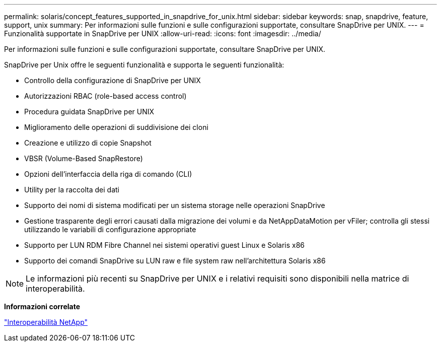 ---
permalink: solaris/concept_features_supported_in_snapdrive_for_unix.html 
sidebar: sidebar 
keywords: snap, snapdrive, feature, support, unix 
summary: Per informazioni sulle funzioni e sulle configurazioni supportate, consultare SnapDrive per UNIX. 
---
= Funzionalità supportate in SnapDrive per UNIX
:allow-uri-read: 
:icons: font
:imagesdir: ../media/


[role="lead"]
Per informazioni sulle funzioni e sulle configurazioni supportate, consultare SnapDrive per UNIX.

SnapDrive per Unix offre le seguenti funzionalità e supporta le seguenti funzionalità:

* Controllo della configurazione di SnapDrive per UNIX
* Autorizzazioni RBAC (role-based access control)
* Procedura guidata SnapDrive per UNIX
* Miglioramento delle operazioni di suddivisione dei cloni
* Creazione e utilizzo di copie Snapshot
* VBSR (Volume-Based SnapRestore)
* Opzioni dell'interfaccia della riga di comando (CLI)
* Utility per la raccolta dei dati
* Supporto dei nomi di sistema modificati per un sistema storage nelle operazioni SnapDrive
* Gestione trasparente degli errori causati dalla migrazione dei volumi e da NetAppDataMotion per vFiler; controlla gli stessi utilizzando le variabili di configurazione appropriate
* Supporto per LUN RDM Fibre Channel nei sistemi operativi guest Linux e Solaris x86
* Supporto dei comandi SnapDrive su LUN raw e file system raw nell'architettura Solaris x86



NOTE: Le informazioni più recenti su SnapDrive per UNIX e i relativi requisiti sono disponibili nella matrice di interoperabilità.

*Informazioni correlate*

https://mysupport.netapp.com/NOW/products/interoperability["Interoperabilità NetApp"]
